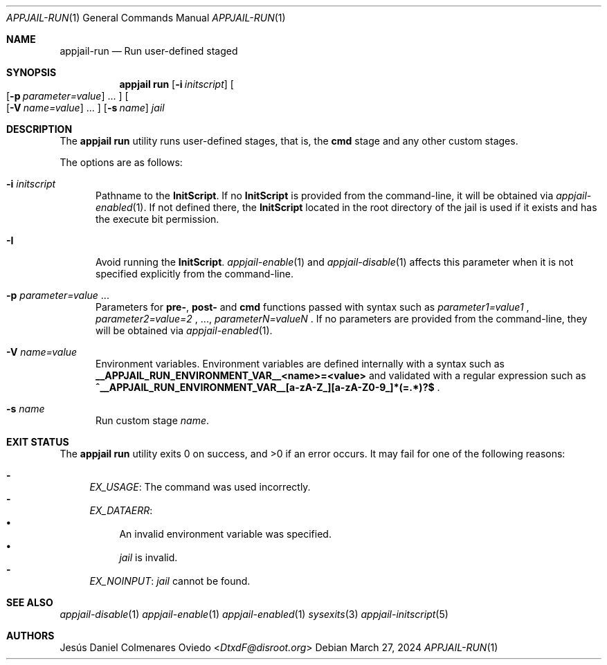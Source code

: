 .\"Copyright (c) 2024, Jesús Daniel Colmenares Oviedo <DtxdF@disroot.org>
.\"All rights reserved.
.\"
.\"Redistribution and use in source and binary forms, with or without
.\"modification, are permitted provided that the following conditions are met:
.\"
.\"* Redistributions of source code must retain the above copyright notice, this
.\"  list of conditions and the following disclaimer.
.\"
.\"* Redistributions in binary form must reproduce the above copyright notice,
.\"  this list of conditions and the following disclaimer in the documentation
.\"  and/or other materials provided with the distribution.
.\"
.\"* Neither the name of the copyright holder nor the names of its
.\"  contributors may be used to endorse or promote products derived from
.\"  this software without specific prior written permission.
.\"
.\"THIS SOFTWARE IS PROVIDED BY THE COPYRIGHT HOLDERS AND CONTRIBUTORS "AS IS"
.\"AND ANY EXPRESS OR IMPLIED WARRANTIES, INCLUDING, BUT NOT LIMITED TO, THE
.\"IMPLIED WARRANTIES OF MERCHANTABILITY AND FITNESS FOR A PARTICULAR PURPOSE ARE
.\"DISCLAIMED. IN NO EVENT SHALL THE COPYRIGHT HOLDER OR CONTRIBUTORS BE LIABLE
.\"FOR ANY DIRECT, INDIRECT, INCIDENTAL, SPECIAL, EXEMPLARY, OR CONSEQUENTIAL
.\"DAMAGES (INCLUDING, BUT NOT LIMITED TO, PROCUREMENT OF SUBSTITUTE GOODS OR
.\"SERVICES; LOSS OF USE, DATA, OR PROFITS; OR BUSINESS INTERRUPTION) HOWEVER
.\"CAUSED AND ON ANY THEORY OF LIABILITY, WHETHER IN CONTRACT, STRICT LIABILITY,
.\"OR TORT (INCLUDING NEGLIGENCE OR OTHERWISE) ARISING IN ANY WAY OUT OF THE USE
.\"OF THIS SOFTWARE, EVEN IF ADVISED OF THE POSSIBILITY OF SUCH DAMAGE.
.Dd March 27, 2024
.Dt APPJAIL-RUN 1
.Os
.Sh NAME
.Nm appjail-run
.Nd Run user-defined staged
.Sh SYNOPSIS
.Nm appjail run
.Op Fl i Ar initscript
.Oo
.Op Fl p Ar parameter=value
.Ns "..."
.Oc
.Oo
.Op Fl V Ar name=value
.Ns "..."
.Oc
.Op Fl s Ar name
.Ar jail
.Sh DESCRIPTION
The
.Sy appjail run
utility runs user-defined stages, that is, the
.Sy cmd
stage and any other custom stages.
.Pp
The options are as follows:
.Bl -tag -width xxx
.It Fl i Ar initscript
Pathname to the
.Sy InitScript "."
If no
.Sy InitScript
is provided from the command-line, it will be obtained via
.Xr appjail-enabled 1 "."
If not defined there, the
.Sy InitScript
located in the root directory of the jail is used if it exists and has the execute
bit permission.
.It Fl I
Avoid running the
.Sy InitScript "."
.Xr appjail-enable 1
and
.Xr appjail-disable 1
affects this parameter when it is not specified explicitly from the command-line.
.It Fl p Ar parameter=value Ns " " Ns "..."
Parameters for
.Sy pre- ","
.Sy post-
and
.Sy cmd
functions passed with syntax such as
.Ar parameter1=value1
.Ns ,
.Ar parameter2=value=2
.Ns ,
.Ns "...,"
.Ar parameterN=valueN
.Ns .
If no parameters are provided from the command-line, they will be obtained via
.Xr appjail-enabled 1 "."
.It Fl V Ar name=value
Environment variables. Environment variables are defined internally with a syntax such as
.Sy __APPJAIL_RUN_ENVIRONMENT_VAR__<name>=<value>
and validated with a regular expression such as
.Sy "^__APPJAIL_RUN_ENVIRONMENT_VAR__[a-zA-Z_][a-zA-Z0-9_]*(=.*)?$"
.Ns .
.It Fl s Ar name
Run custom stage
.Ar name "."
.El
.Sh EXIT STATUS
.Ex -std "appjail run"
It may fail for one of the following reasons:
.Pp
.Bl -dash -compact
.It
.Em EX_USAGE ":"
The command was used incorrectly.
.It
.Em EX_DATAERR ":"
.Bl -bullet -compact
.It
An invalid environment variable was specified.
.It
.Ar jail
is invalid.
.El
.It
.Em EX_NOINPUT ":"
.Ar jail
cannot be found.
.El
.Sh SEE ALSO
.Xr appjail-disable 1
.Xr appjail-enable 1
.Xr appjail-enabled 1
.Xr sysexits 3
.Xr appjail-initscript 5
.Sh AUTHORS
.An Jesús Daniel Colmenares Oviedo Aq Mt DtxdF@disroot.org

